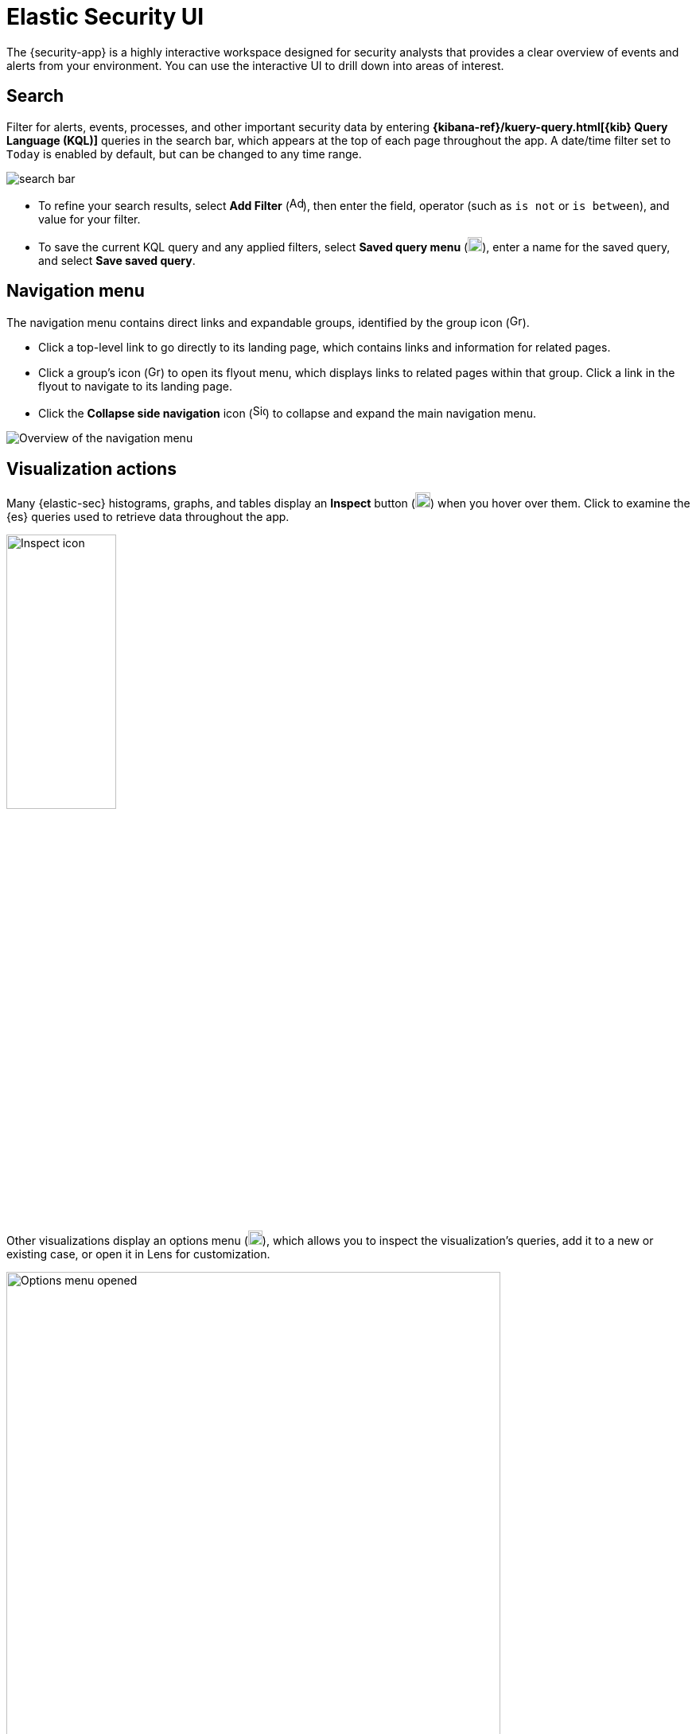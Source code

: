 [[es-ui-overview]]
[chapter]
= Elastic Security UI

The {security-app} is a highly interactive workspace designed for security analysts that provides a clear overview of events and alerts from your environment. You can use the interactive UI to drill down into areas of interest.

[discrete]
[[search-overview]]
== Search

Filter for alerts, events, processes, and other important security data by entering *{kibana-ref}/kuery-query.html[{kib} Query Language (KQL)]* queries in the search bar, which appears at the top of each page throughout the app. A date/time filter set to `Today` is enabled by default, but can be changed to any time range.

[role="screenshot"]
image::images/search-bar.png[]

* To refine your search results, select *Add Filter* (image:images/add-filter-icon.png[Add filter icon,17,17]), then enter the field, operator (such as `is not` or `is between`), and value for your filter.

* To save the current KQL query and any applied filters, select *Saved query menu* (image:images/saved-query-menu-icon.png[Saved query menu icon,18,18]), enter a name for the saved query, and select *Save saved query*.

[[navigation-menu-overview]]
[float]
== Navigation menu

The navigation menu contains direct links and expandable groups, identified by the group icon (image:images/group-icon.png[Group icon,16,16]).

* Click a top-level link to go directly to its landing page, which contains links and information for related pages.

* Click a group's icon (image:images/group-icon.png[Group icon,16,15]) to open its flyout menu, which displays links to related pages within that group. Click a link in the flyout to navigate to its landing page.

* Click the *Collapse side navigation* icon (image:images/side-button.png[Side menu collapse icon, 16,17]) to collapse and expand the main navigation menu.

[role="screenshot"]
image::images/nav-overview.gif[Overview of the navigation menu]

[[visualization-actions]]
[float]
== Visualization actions

Many {elastic-sec} histograms, graphs, and tables display an *Inspect* button (image:images/inspect-icon.png[Inspect icon,19,19]) when you hover over them. Click to examine the {es} queries used to retrieve data throughout the app. 

[role="screenshot"]
image::images/inspect-icon-context.png[Inspect icon,40%]

Other visualizations display an options menu (image:images/three-dot-icon.png[Three-dot menu icon,18,18]), which allows you to inspect the visualization's queries, add it to a new or existing case, or open it in Lens for customization.

[role="screenshot"]
image::images/viz-options-menu-open.png[Options menu opened,85%]

[float]
[[inline-actions]]
== Inline actions for fields and values

Throughout the {security-app}, you can hover over many data fields and values to display inline actions, which allow you to customize your view or investigate further based on that field or value. 

[role="screenshot"]
image::images/inline-actions-menu.png[Inline additional actions menu,45%]

In some visualizations, these actions are available in the legend by clicking a value's options icon (image:images/three-dot-icon-vertical.png[Vertical three-dot icon,16,16]).

[role="screenshot"]
image::images/inline-actions-legend.png[Actions in a visualization legend,90%]

Inline actions include the following (some actions are unavailable in some contexts):

* *Filter In*: Add a filter that includes the selected value.
* *Filter Out*: Add a filter that excludes the selected value.
* *Add to timeline*: Add a filter to Timeline for the selected value.
* *Toggle column in table*: Add or remove the selected field as a column in the alerts or events table. (This action is only available on an alert's or event's details flyout.)
* *Show top _x_*: Display a pop-up window that shows the selected field's top events or detection alerts.
* *Copy to Clipboard*: Copy the selected field-value pair to paste elsewhere.

[float]
== {security-app} pages

The {security-app} contains the following pages that enable analysts to view, analyze, and manage security data.

[float]
=== Dashboards

Expand this section to access the Overview, Detection & Response, Kubernetes, Cloud Posture, and Entity Analytics dashboards, which provide interactive visualizations that summarize your data. Refer to <<dashboards-overview>> for more information.

[role="screenshot"]
image::images/dashboards-pg.png[]

[float]
=== Alerts

View and manage alerts to monitor activity within your network. Refer to <<detection-engine-overview>> for more information.

[role="screenshot"]
image::detections/images/alert-page.png[]

[float]
=== Findings

Compare your Kubernetes infrastructure against a variety of security benchmarks. Refer to the <<findings-page>> to find out how to set this up.

[role="screenshot"]
image::cloud-native-security/images/findings-page.png[The Findings page]

[float]
=== Cases

Open and track security issues. Refer to <<cases-overview>> to learn more.

[role="screenshot"]
image::cases/images/cases-home-page.png[Cases page]

[float]
=== Timelines

Investigate alerts and complex threats -- such as lateral movement -- in your network. Timelines are interactive and allow you to share your findings with other team members. Refer to <<timelines-ui>> to learn more.

[role="screenshot"]
image::images/timeline-ui.png[Shows the Timeline page]

TIP: Select the collapsable *Timeline* button at the bottom of the {security-app} to start an investigation.

[float]
=== Intelligence

The Intelligence section contains the Indicators page, which collects data from enabled threat intelligence feeds and provides a centralized view of indicators of compromise (IoCs). Refer to <<indicators-of-compromise>> to learn more.

[role="screenshot"]
image::images/indicators-table.png[Indicators page] 

[float]
=== Explore

Expand this section to view the following pages:

* <<hosts-overview, *Hosts*>>: Examine key metrics for host-related security events using graphs, charts, and interactive data tables.
+
[role="screenshot"]
image::management/hosts/images/hosts-ov-pg.png[Shows the Hosts page]
+
* <<network-page-overview, *Network*>>: Explore the interactive map to discover key network activity metrics and investigate network events further in Timeline.
+
[role="screenshot"]
image::images/network-ui.png[Shows the Network page]
+
* <<users-page, *Users*>>: Access a comprehensive overview of user data to help you understand authentication and user behavior within your environment.
+
[role="screenshot"]
image::images/users/users-page.png[Shows the Users page]

[float]
=== Rules

Expand this section to view the following pages:

* <<rules-ui-management, *Rules*>>: Create and manage rules to monitor suspicious events.
+
[role="screenshot"]
image::images/all-rules.png[Shows the Rules page]
+
* <<benchmark-rules, *Benchmark Integrations*>>: View, enable, or disable benchmark rules.
+
[role="screenshot"]
image::images/benchmark-rules.png[Shows the Benchmark Integrations page]
+
* <<shared-exception-list-intro, *Shared Exception Lists*>>: View and manage rule exceptions and shared exception lists.
+
[role="screenshot"]
image::images/rule-exceptions-page.png[Shows the Shared Exception Lists page]

[float]
=== Get started

Quickly add security integrations that can ingest data and monitor your hosts.

image::images/getting-started-pg.png[Shows the Get started page]

[float]
=== Manage

Expand this section to access and manage additional security features:

* <<admin-page-ov, *Endpoints*>>: View and manage hosts running {elastic-defend}.
* <<policies-page-ov, *Policies*>>: View and manage {elastic-defend} integration policies.
* <<trusted-apps-ov, *Trusted applications*>>: View and manage trusted Windows, macOS, and Linux applications.
* <<event-filters, *Event filters*>>: View and manage event filters, which allow you to filter endpoint events you don't need to want stored in {es}.
* <<host-isolation-exceptions, *Host isolation exceptions*>>: View and manage host isolation exceptions, which specify IP addresses that can communicate with your hosts even when those hosts are blocked from your network.
* <<blocklist, *Blocklist*>>: View and manage the blocklist, which allows you to prevent specified applications from running on hosts, extending the list of processes that {elastic-defend} considers malicious.
* <<response-actions-history, **Response actions history**>>: Find the history of response actions performed on hosts.
* <<d4c-overview, **Container Workload Protection**>>: Identify and block unexpected system behavior in Kubernetes containers.

[role="screenshot"]
image::manage-pg.png[Shows the Manage page]


[discrete]
[[timeline-accessibility-features]]
== Accessibility features

Accessibility features, such as keyboard focus and screen reader support, are built into the Elastic Security UI. These features offer additional ways to navigate the UI and interact with the application.

[discrete]
[[draggable-timeline-elements]]
=== Interact with draggable elements

Use your keyboard to interact with draggable elements in the Elastic Security UI:

* Press the `Tab` key to apply keyboard focus to an element within a table. Or, use your mouse to click on an element and apply keyboard focus to it.

[role="screenshot"]
image::images/timeline-accessiblity-keyboard-focus.gif[width=100%][height=100%][Demo that shows how to give a draggable element keyboard focus]

* Press `Enter` on an element with keyboard focus to display its menu and press `Tab` to apply focus sequentially to menu options. The `f`, `o`, `a`, `t`, `c` hotkeys are automatically enabled during this process and offer an alternative way to interact with menu options.

[role="screenshot"]
image::images/timeline-accessiblity-keyboard-focus-hotkeys.gif[width=80%][height=80%][Demo that shows how to display an element menu]

* Press the spacebar once to begin dragging an element to a different location and press it a second time to drop it. Use the directional arrows to move the element around the UI.

[role="screenshot"]
image::images/timeline-ui-accessiblity-drag-n-drop.gif[width=100%][height=100%][Demo that shows how to drag and drop an element to another location in the Elastic Security UI]

* If an event has an event renderer, press the `Shift` key and the down directional arrow to apply keyboard focus to the event renderer and `Tab` or `Shift` + `Tab` to navigate between fields. To return to the cells in the current row, press the up directional arrow. To move to the next row, press the down directional arrow.

[role="screenshot"]
image::images/timeline-accessiblity-event-renderers.gif[width=100%][height=100%][Demo that shows how to navigate an event renderer]

[discrete]
[[timeline-tab]]
=== Navigate the Elastic Security UI
Use your keyboard to navigate through rows, columns, and menu options in the Elastic Security UI:

* Use the directional arrows to move keyboard focus right, left, up, and down in a table.

[role="screenshot"]
image::images/timeline-accessiblity-directional-arrows.gif[width=100%][height=100%][Demo that shows how to move keyboard focus right, left, up, and down in a table]

* Press the `Tab` key to navigate through a table cell with multiple elements, such as buttons, field names, and menus. Pressing the `Tab` key will sequentially apply keyboard focus to each element in the table cell.

[role="screenshot"]
image::images/timeline-accessiblity-tab-keys.gif[width=35%][height=35%][Demo that shows how to use Tab to navigate through a cell with multiple elements]

* Use `CTRL + Home` to shift keyboard focus to the first cell in a row. Likewise, use `CTRL + End` to move keyboard focus to the last cell in the row.

[role="screenshot"]
image::images/timeline-accessiblity-shifting-keyboard-focus.gif[width=100%][height=100%][Demo that shows how to Demo that shows how to shift keyboard focus]

* Use the `Page Up` and `Page Down` keys to scroll through the page.

[role="screenshot"]
image::images/timeline-accessiblity-page-up-n-down.gif[width=100%][height=100%][Demo that shows how to to scroll through the page]
